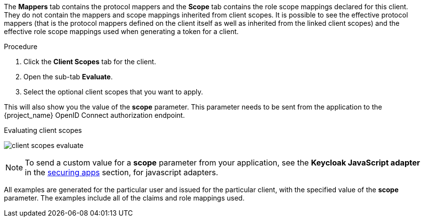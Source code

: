 [id="proc_evaluating_client_scopes_{context}"]

[role="_abstract"]
The *Mappers* tab contains the protocol mappers and the *Scope* tab contains the role scope mappings declared for this client. They do not contain the mappers and scope mappings inherited from client scopes. It is possible to see the effective protocol mappers (that is the protocol mappers defined on the client itself as well as inherited from the linked client scopes) and the effective role scope mappings used when generating a token for a client.

.Procedure
. Click the *Client Scopes* tab for the client.
. Open the sub-tab *Evaluate*.
. Select the optional client scopes that you want to apply.

This will also show you the value of the *scope* parameter. This parameter needs to be sent from the application to the {project_name} OpenID Connect authorization endpoint.

.Evaluating client scopes
image:images/client-scopes-evaluate.png[]

[NOTE]
====
To send a custom value for a *scope* parameter from your application, see the *Keycloak JavaScript adapter* in the link:{securing_apps_link}[securing apps] section, for javascript adapters.
====

All examples are generated for the particular user and issued for the particular client, with the specified value of the *scope* parameter. The examples include all of the claims and role mappings used.
